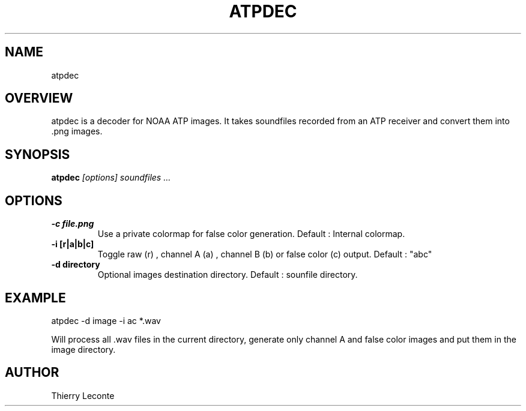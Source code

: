 .TH ATPDEC 1 "Atpdec ATP satellite image decoder"
.SH NAME
atpdec
.SH OVERVIEW
atpdec is a decoder for NOAA ATP images. It takes soundfiles recorded from an ATP receiver and convert them into .png images.
.SH SYNOPSIS
.B atpdec
.I "[options]" soundfiles ...
.SH OPTIONS
.TP
.br
.B \-c file.png
Use a private colormap for false color generation. Default : Internal colormap.
.TP
.br
.B \-i [r|a|b|c]
Toggle raw (r) , channel A (a) , channel B (b) or false color (c) output.
Default : "abc"
.TP
.br
.B \-d directory
Optional images destination directory. Default : sounfile directory.
.SH EXAMPLE
atpdec -d image -i ac *.wav

.br
Will process all .wav files in the current directory, generate only channel A and false color images and put them in the image directory.
.SH AUTHOR
Thierry Leconte
